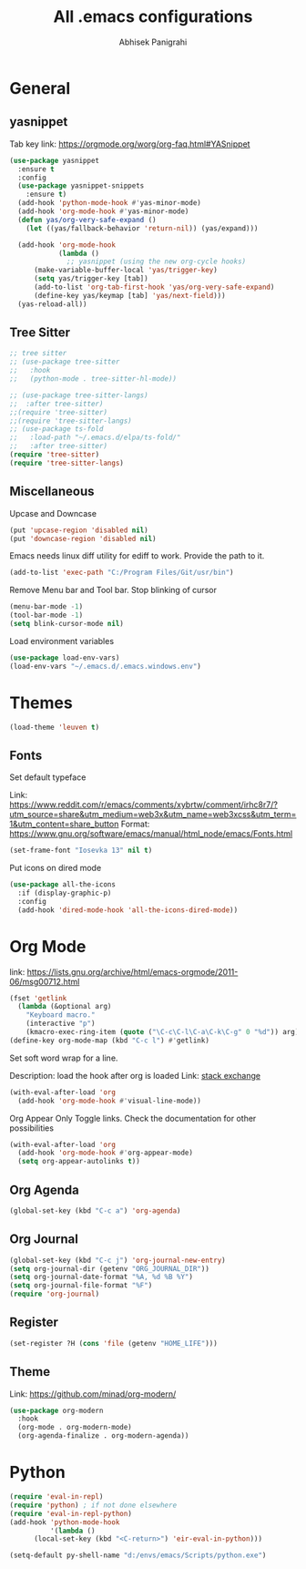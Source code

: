 #+STARTUP: content
#+TITLE: All .emacs configurations
#+AUTHOR: Abhisek Panigrahi
#+PROPERTY: header-args :tangle yes



* General

** yasnippet
   :DRAWER:
   Tab key link: [[https://orgmode.org/worg/org-faq.html#YASnippet]]
   :END:
   #+begin_src emacs-lisp
   (use-package yasnippet
     :ensure t
     :config
     (use-package yasnippet-snippets
       :ensure t)
     (add-hook 'python-mode-hook #'yas-minor-mode)
     (add-hook 'org-mode-hook #'yas-minor-mode)
     (defun yas/org-very-safe-expand ()
       (let ((yas/fallback-behavior 'return-nil)) (yas/expand)))

     (add-hook 'org-mode-hook
               (lambda ()
                 ;; yasnippet (using the new org-cycle hooks)
		 (make-variable-buffer-local 'yas/trigger-key)
		 (setq yas/trigger-key [tab])
		 (add-to-list 'org-tab-first-hook 'yas/org-very-safe-expand)
		 (define-key yas/keymap [tab] 'yas/next-field)))
     (yas-reload-all))
   #+end_src

** Tree Sitter
   #+begin_src emacs-lisp
   ;; tree sitter
   ;; (use-package tree-sitter
   ;;   :hook
   ;;   (python-mode . tree-sitter-hl-mode))

   ;; (use-package tree-sitter-langs)
   ;;  :after tree-sitter)
   ;;(require 'tree-sitter)
   ;;(require 'tree-sitter-langs)
   ;; (use-package ts-fold
   ;;   :load-path "~/.emacs.d/elpa/ts-fold/"
   ;;   :after tree-sitter)
   (require 'tree-sitter)
   (require 'tree-sitter-langs)
   #+end_src

** Miscellaneous

Upcase and Downcase
#+begin_src emacs-lisp
  (put 'upcase-region 'disabled nil)
  (put 'downcase-region 'disabled nil)
#+end_src

Emacs needs linux diff utility for ediff to work.
Provide the path to it.
#+begin_src emacs-lisp
  (add-to-list 'exec-path "C:/Program Files/Git/usr/bin")
#+end_src

Remove Menu bar and Tool bar. Stop blinking of cursor
#+begin_src emacs-lisp
  (menu-bar-mode -1)
  (tool-bar-mode -1)
  (setq blink-cursor-mode nil)
#+end_src

Load environment variables
#+begin_src emacs-lisp
  (use-package load-env-vars)
  (load-env-vars "~/.emacs.d/.emacs.windows.env")
#+end_src

* Themes
  #+begin_src emacs-lisp
  (load-theme 'leuven t)
  #+end_src

** Fonts
   Set default typeface
   :DRAWER:
   Link: https://www.reddit.com/r/emacs/comments/xybrtw/comment/irhc8r7/?utm_source=share&utm_medium=web3x&utm_name=web3xcss&utm_term=1&utm_content=share_button
   Format: https://www.gnu.org/software/emacs/manual/html_node/emacs/Fonts.html
   :END:
   #+begin_src emacs-lisp
   (set-frame-font "Iosevka 13" nil t)
   #+end_src

   Put icons on dired mode
   #+begin_src emacs-lisp
   (use-package all-the-icons
     :if (display-graphic-p)
     :config
     (add-hook 'dired-mode-hook 'all-the-icons-dired-mode))
   #+end_src

* Org Mode
  :DRAWER:
  link: [[https://lists.gnu.org/archive/html/emacs-orgmode/2011-06/msg00712.html]]
  :END:
  #+begin_src emacs-lisp
    (fset 'getlink
	  (lambda (&optional arg) 
	    "Keyboard macro." 
	    (interactive "p") 
	    (kmacro-exec-ring-item (quote ("\C-c\C-l\C-a\C-k\C-g" 0 "%d")) arg)))
    (define-key org-mode-map (kbd "C-c l") #'getlink)
  #+end_src

Set soft word wrap for a line.
:DRAWER:
Description: load the hook after org is loaded
Link: [[https://emacs.stackexchange.com/questions/22179/enable-visual-line-mode-and-org-indent-mode-when-opening-org-files][stack exchange]]
:END:
#+begin_src emacs-lisp
  (with-eval-after-load 'org
    (add-hook 'org-mode-hook #'visual-line-mode))
#+end_src

Org Appear
Only Toggle links. Check the documentation for other possibilities
#+begin_src emacs-lisp
  (with-eval-after-load 'org
    (add-hook 'org-mode-hook #'org-appear-mode)
    (setq org-appear-autolinks t))
#+end_src


** Org Agenda
   #+begin_src emacs-lisp
   (global-set-key (kbd "C-c a") 'org-agenda)
   #+end_src

** Org Journal
   #+begin_src emacs-lisp
   (global-set-key (kbd "C-c j") 'org-journal-new-entry)
   (setq org-journal-dir (getenv "ORG_JOURNAL_DIR"))
   (setq org-journal-date-format "%A, %d %B %Y")
   (setq org-journal-file-format "%F")
   (require 'org-journal)
   #+end_src

** Register
   #+begin_src emacs-lisp
   (set-register ?H (cons 'file (getenv "HOME_LIFE")))
   #+end_src

** Theme
   :DRAWER:
   Link: https://github.com/minad/org-modern/
   :END:
   #+begin_src emacs-lisp
  (use-package org-modern
    :hook
    (org-mode . org-modern-mode)
    (org-agenda-finalize . org-modern-agenda))
   #+end_src

* Python
  #+begin_src emacs-lisp
  (require 'eval-in-repl)
  (require 'python) ; if not done elsewhere
  (require 'eval-in-repl-python)
  (add-hook 'python-mode-hook
            '(lambda ()
	    (local-set-key (kbd "<C-return>") 'eir-eval-in-python)))

  (setq-default py-shell-name "d:/envs/emacs/Scripts/python.exe")
  #+end_src

